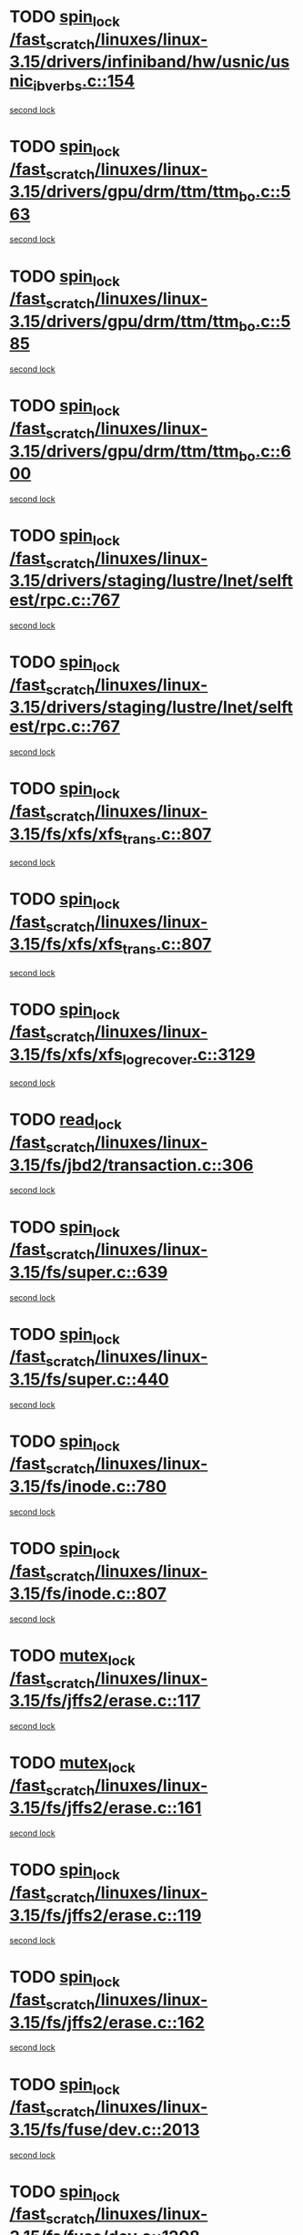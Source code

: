 * TODO [[view:/fast_scratch/linuxes/linux-3.15/drivers/infiniband/hw/usnic/usnic_ib_verbs.c::face=ovl-face1::linb=154::colb=3::cole=12][spin_lock /fast_scratch/linuxes/linux-3.15/drivers/infiniband/hw/usnic/usnic_ib_verbs.c::154]]
[[view:/fast_scratch/linuxes/linux-3.15/drivers/infiniband/hw/usnic/usnic_ib_verbs.c::face=ovl-face2::linb=173::colb=3::cole=12][second lock]]
* TODO [[view:/fast_scratch/linuxes/linux-3.15/drivers/gpu/drm/ttm/ttm_bo.c::face=ovl-face1::linb=563::colb=1::cole=10][spin_lock /fast_scratch/linuxes/linux-3.15/drivers/gpu/drm/ttm/ttm_bo.c::563]]
[[view:/fast_scratch/linuxes/linux-3.15/drivers/gpu/drm/ttm/ttm_bo.c::face=ovl-face2::linb=600::colb=2::cole=11][second lock]]
* TODO [[view:/fast_scratch/linuxes/linux-3.15/drivers/gpu/drm/ttm/ttm_bo.c::face=ovl-face1::linb=585::colb=3::cole=12][spin_lock /fast_scratch/linuxes/linux-3.15/drivers/gpu/drm/ttm/ttm_bo.c::585]]
[[view:/fast_scratch/linuxes/linux-3.15/drivers/gpu/drm/ttm/ttm_bo.c::face=ovl-face2::linb=600::colb=2::cole=11][second lock]]
* TODO [[view:/fast_scratch/linuxes/linux-3.15/drivers/gpu/drm/ttm/ttm_bo.c::face=ovl-face1::linb=600::colb=2::cole=11][spin_lock /fast_scratch/linuxes/linux-3.15/drivers/gpu/drm/ttm/ttm_bo.c::600]]
[[view:/fast_scratch/linuxes/linux-3.15/drivers/gpu/drm/ttm/ttm_bo.c::face=ovl-face2::linb=600::colb=2::cole=11][second lock]]
* TODO [[view:/fast_scratch/linuxes/linux-3.15/drivers/staging/lustre/lnet/selftest/rpc.c::face=ovl-face1::linb=767::colb=2::cole=11][spin_lock /fast_scratch/linuxes/linux-3.15/drivers/staging/lustre/lnet/selftest/rpc.c::767]]
[[view:/fast_scratch/linuxes/linux-3.15/drivers/staging/lustre/lnet/selftest/rpc.c::face=ovl-face2::linb=767::colb=2::cole=11][second lock]]
* TODO [[view:/fast_scratch/linuxes/linux-3.15/drivers/staging/lustre/lnet/selftest/rpc.c::face=ovl-face1::linb=767::colb=2::cole=11][spin_lock /fast_scratch/linuxes/linux-3.15/drivers/staging/lustre/lnet/selftest/rpc.c::767]]
[[view:/fast_scratch/linuxes/linux-3.15/drivers/staging/lustre/lnet/selftest/rpc.c::face=ovl-face2::linb=775::colb=2::cole=11][second lock]]
* TODO [[view:/fast_scratch/linuxes/linux-3.15/fs/xfs/xfs_trans.c::face=ovl-face1::linb=807::colb=3::cole=12][spin_lock /fast_scratch/linuxes/linux-3.15/fs/xfs/xfs_trans.c::807]]
[[view:/fast_scratch/linuxes/linux-3.15/fs/xfs/xfs_trans.c::face=ovl-face2::linb=807::colb=3::cole=12][second lock]]
* TODO [[view:/fast_scratch/linuxes/linux-3.15/fs/xfs/xfs_trans.c::face=ovl-face1::linb=807::colb=3::cole=12][spin_lock /fast_scratch/linuxes/linux-3.15/fs/xfs/xfs_trans.c::807]]
[[view:/fast_scratch/linuxes/linux-3.15/fs/xfs/xfs_trans.c::face=ovl-face2::linb=829::colb=1::cole=10][second lock]]
* TODO [[view:/fast_scratch/linuxes/linux-3.15/fs/xfs/xfs_log_recover.c::face=ovl-face1::linb=3129::colb=1::cole=10][spin_lock /fast_scratch/linuxes/linux-3.15/fs/xfs/xfs_log_recover.c::3129]]
[[view:/fast_scratch/linuxes/linux-3.15/fs/xfs/xfs_log_recover.c::face=ovl-face2::linb=3142::colb=4::cole=13][second lock]]
* TODO [[view:/fast_scratch/linuxes/linux-3.15/fs/jbd2/transaction.c::face=ovl-face1::linb=306::colb=1::cole=10][read_lock /fast_scratch/linuxes/linux-3.15/fs/jbd2/transaction.c::306]]
[[view:/fast_scratch/linuxes/linux-3.15/fs/jbd2/transaction.c::face=ovl-face2::linb=306::colb=1::cole=10][second lock]]
* TODO [[view:/fast_scratch/linuxes/linux-3.15/fs/super.c::face=ovl-face1::linb=639::colb=1::cole=10][spin_lock /fast_scratch/linuxes/linux-3.15/fs/super.c::639]]
[[view:/fast_scratch/linuxes/linux-3.15/fs/super.c::face=ovl-face2::linb=639::colb=1::cole=10][second lock]]
* TODO [[view:/fast_scratch/linuxes/linux-3.15/fs/super.c::face=ovl-face1::linb=440::colb=1::cole=10][spin_lock /fast_scratch/linuxes/linux-3.15/fs/super.c::440]]
[[view:/fast_scratch/linuxes/linux-3.15/fs/super.c::face=ovl-face2::linb=440::colb=1::cole=10][second lock]]
* TODO [[view:/fast_scratch/linuxes/linux-3.15/fs/inode.c::face=ovl-face1::linb=780::colb=2::cole=11][spin_lock /fast_scratch/linuxes/linux-3.15/fs/inode.c::780]]
[[view:/fast_scratch/linuxes/linux-3.15/fs/inode.c::face=ovl-face2::linb=780::colb=2::cole=11][second lock]]
* TODO [[view:/fast_scratch/linuxes/linux-3.15/fs/inode.c::face=ovl-face1::linb=807::colb=2::cole=11][spin_lock /fast_scratch/linuxes/linux-3.15/fs/inode.c::807]]
[[view:/fast_scratch/linuxes/linux-3.15/fs/inode.c::face=ovl-face2::linb=807::colb=2::cole=11][second lock]]
* TODO [[view:/fast_scratch/linuxes/linux-3.15/fs/jffs2/erase.c::face=ovl-face1::linb=117::colb=1::cole=11][mutex_lock /fast_scratch/linuxes/linux-3.15/fs/jffs2/erase.c::117]]
[[view:/fast_scratch/linuxes/linux-3.15/fs/jffs2/erase.c::face=ovl-face2::linb=161::colb=2::cole=12][second lock]]
* TODO [[view:/fast_scratch/linuxes/linux-3.15/fs/jffs2/erase.c::face=ovl-face1::linb=161::colb=2::cole=12][mutex_lock /fast_scratch/linuxes/linux-3.15/fs/jffs2/erase.c::161]]
[[view:/fast_scratch/linuxes/linux-3.15/fs/jffs2/erase.c::face=ovl-face2::linb=161::colb=2::cole=12][second lock]]
* TODO [[view:/fast_scratch/linuxes/linux-3.15/fs/jffs2/erase.c::face=ovl-face1::linb=119::colb=1::cole=10][spin_lock /fast_scratch/linuxes/linux-3.15/fs/jffs2/erase.c::119]]
[[view:/fast_scratch/linuxes/linux-3.15/fs/jffs2/erase.c::face=ovl-face2::linb=162::colb=2::cole=11][second lock]]
* TODO [[view:/fast_scratch/linuxes/linux-3.15/fs/jffs2/erase.c::face=ovl-face1::linb=162::colb=2::cole=11][spin_lock /fast_scratch/linuxes/linux-3.15/fs/jffs2/erase.c::162]]
[[view:/fast_scratch/linuxes/linux-3.15/fs/jffs2/erase.c::face=ovl-face2::linb=162::colb=2::cole=11][second lock]]
* TODO [[view:/fast_scratch/linuxes/linux-3.15/fs/fuse/dev.c::face=ovl-face1::linb=2013::colb=2::cole=11][spin_lock /fast_scratch/linuxes/linux-3.15/fs/fuse/dev.c::2013]]
[[view:/fast_scratch/linuxes/linux-3.15/fs/fuse/dev.c::face=ovl-face2::linb=2013::colb=2::cole=11][second lock]]
* TODO [[view:/fast_scratch/linuxes/linux-3.15/fs/fuse/dev.c::face=ovl-face1::linb=1208::colb=1::cole=10][spin_lock /fast_scratch/linuxes/linux-3.15/fs/fuse/dev.c::1208]]
[[view:/fast_scratch/linuxes/linux-3.15/fs/fuse/dev.c::face=ovl-face2::linb=1208::colb=1::cole=10][second lock]]
* TODO [[view:/fast_scratch/linuxes/linux-3.15/fs/ocfs2/dlm/dlmmaster.c::face=ovl-face1::linb=3201::colb=1::cole=10][spin_lock /fast_scratch/linuxes/linux-3.15/fs/ocfs2/dlm/dlmmaster.c::3201]]
[[view:/fast_scratch/linuxes/linux-3.15/fs/ocfs2/dlm/dlmmaster.c::face=ovl-face2::linb=3201::colb=1::cole=10][second lock]]
* TODO [[view:/fast_scratch/linuxes/linux-3.15/mm/filemap_xip.c::face=ovl-face1::linb=210::colb=2::cole=12][mutex_lock /fast_scratch/linuxes/linux-3.15/mm/filemap_xip.c::210]]
[[view:/fast_scratch/linuxes/linux-3.15/mm/filemap_xip.c::face=ovl-face2::linb=210::colb=2::cole=12][second lock]]
* TODO [[view:/fast_scratch/linuxes/linux-3.15/mm/slub.c::face=ovl-face1::linb=1889::colb=3::cole=12][spin_lock /fast_scratch/linuxes/linux-3.15/mm/slub.c::1889]]
[[view:/fast_scratch/linuxes/linux-3.15/mm/slub.c::face=ovl-face2::linb=1889::colb=3::cole=12][second lock]]
* TODO [[view:/fast_scratch/linuxes/linux-3.15/mm/slub.c::face=ovl-face1::linb=1889::colb=3::cole=12][spin_lock /fast_scratch/linuxes/linux-3.15/mm/slub.c::1889]]
[[view:/fast_scratch/linuxes/linux-3.15/mm/slub.c::face=ovl-face2::linb=1900::colb=3::cole=12][second lock]]
* TODO [[view:/fast_scratch/linuxes/linux-3.15/mm/slub.c::face=ovl-face1::linb=1900::colb=3::cole=12][spin_lock /fast_scratch/linuxes/linux-3.15/mm/slub.c::1900]]
[[view:/fast_scratch/linuxes/linux-3.15/mm/slub.c::face=ovl-face2::linb=1889::colb=3::cole=12][second lock]]
* TODO [[view:/fast_scratch/linuxes/linux-3.15/mm/slub.c::face=ovl-face1::linb=1900::colb=3::cole=12][spin_lock /fast_scratch/linuxes/linux-3.15/mm/slub.c::1900]]
[[view:/fast_scratch/linuxes/linux-3.15/mm/slub.c::face=ovl-face2::linb=1900::colb=3::cole=12][second lock]]
